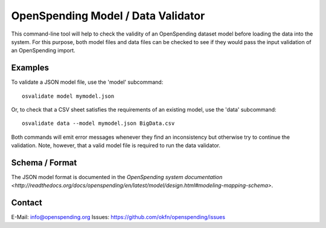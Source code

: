 OpenSpending Model / Data Validator
===================================

This command-line tool will help to check the validity of an OpenSpending
dataset model before loading the data into the system. For this purpose, 
both model files and data files can be checked to see if they would pass
the input validation of an OpenSpending import.

Examples
--------

To validate a JSON model file, use the 'model' subcommand::

  osvalidate model mymodel.json

Or, to check that a CSV sheet satisfies the requirements of an existing
model, use the 'data' subcommand::

  osvalidate data --model mymodel.json BigData.csv

Both commands will emit error messages whenever they find an inconsistency
but otherwise try to continue the validation. Note, however, that a valid
model file is required to run the data validator.

Schema / Format
---------------

The JSON model format is documented in the `OpenSpending system documentation 
<http://readthedocs.org/docs/openspending/en/latest/model/design.html#modeling-mapping-schema>`.

Contact
-------

E-Mail: info@openspending.org
Issues: https://github.com/okfn/openspending/issues


